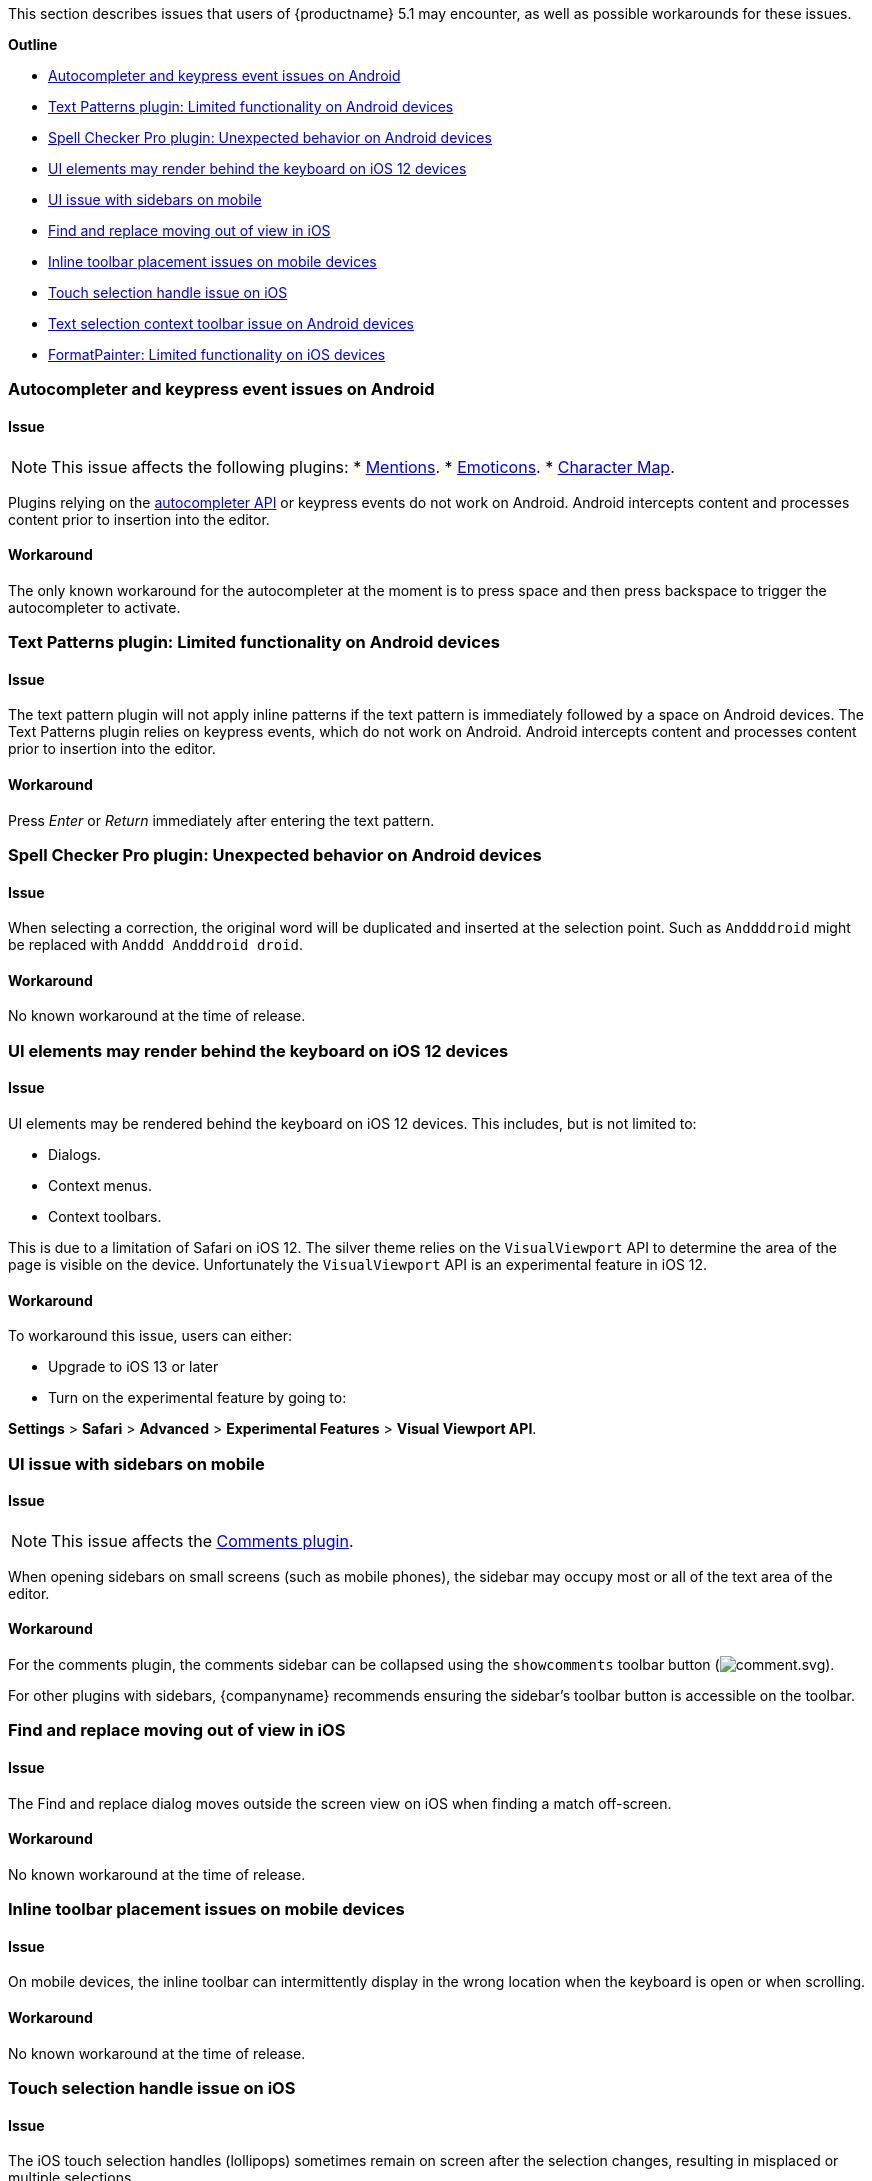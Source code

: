 This section describes issues that users of {productname} 5.1 may encounter, as well as possible workarounds for these issues.

*Outline*

* <<autocompleterandkeypresseventissuesonandroid,Autocompleter and keypress event issues on Android>>
* <<textpatternspluginlimitedfunctionalityonandroiddevices,Text Patterns plugin: Limited functionality on Android devices>>
* <<spellcheckerpropluginunexpectedbehavioronandroiddevices,Spell Checker Pro plugin: Unexpected behavior on Android devices>>
* <<uielementsmayrenderbehindthekeyboardonios12devices,UI elements may render behind the keyboard on iOS 12 devices>>
* <<uiissuewithsidebarsonmobile,UI issue with sidebars on mobile>>
* <<findandreplacemovingoutofviewinios,Find and replace moving out of view in iOS>>
* <<inlinetoolbarplacementissuesonmobiledevices,Inline toolbar placement issues on mobile devices>>
* <<touchselectionhandleissueonios,Touch selection handle issue on iOS>>
* <<textselectioncontexttoolbarissueonandroiddevices,Text selection context toolbar issue on Android devices>>
* <<formatpainterlimitedfunctionalityoniosdevices,FormatPainter: Limited functionality on iOS devices>>

[[autocompleter-and-keypress-event-issues-on-android]]
=== Autocompleter and keypress event issues on Android

[[issue]]
==== Issue

NOTE: This issue affects the following plugins:
* link:{rootDir}plugins/mentions.html[Mentions].
* link:{rootDir}plugins/emoticons.html[Emoticons].
* link:{rootDir}plugins/charmap.html[Character Map].

Plugins relying on the link:{rootDir}ui-components/autocompleter.html[autocompleter API] or keypress events do not work on Android. Android intercepts content and processes content prior to insertion into the editor.

[[workaround]]
==== Workaround

The only known workaround for the autocompleter at the moment is to press space and then press backspace to trigger the autocompleter to activate.

[[text-patterns-plugin-limited-functionality-on-android-devices]]
=== Text Patterns plugin: Limited functionality on Android devices

[[issue-2]]
==== Issue

The text pattern plugin will not apply inline patterns if the text pattern is immediately followed by a space on Android devices. The Text Patterns plugin relies on keypress events, which do not work on Android. Android intercepts content and processes content prior to insertion into the editor.

[[workaround-2]]
==== Workaround

Press _Enter_ or _Return_ immediately after entering the text pattern.

[[spell-checker-pro-plugin-unexpected-behavior-on-android-devices]]
=== Spell Checker Pro plugin: Unexpected behavior on Android devices

[[issue-2]]
==== Issue

When selecting a correction, the original word will be duplicated and inserted at the selection point. Such as `Anddddroid` might be replaced with `Anddd Andddroid droid`.

[[workaround-2]]
==== Workaround

No known workaround at the time of release.

[[ui-elements-may-render-behind-the-keyboard-on-ios-12-devices]]
=== UI elements may render behind the keyboard on iOS 12 devices

[[issue-2]]
==== Issue

UI elements may be rendered behind the keyboard on iOS 12 devices. This includes, but is not limited to:

* Dialogs.
* Context menus.
* Context toolbars.

This is due to a limitation of Safari on iOS 12. The silver theme relies on the `VisualViewport` API to determine the area of the page is visible on the device. Unfortunately the `VisualViewport` API is an experimental feature in iOS 12.

[[workaround-2]]
==== Workaround

To workaround this issue, users can either:

* Upgrade to iOS 13 or later
* Turn on the experimental feature by going to:

*Settings* > *Safari* > *Advanced* > *Experimental Features* > *Visual Viewport API*.

[[ui-issue-with-sidebars-on-mobile]]
=== UI issue with sidebars on mobile

[[issue-2]]
==== Issue

NOTE: This issue affects the link:{rootDir}plugins/comments.html[Comments plugin].

When opening sidebars on small screens (such as mobile phones), the sidebar may occupy most or all of the text area of the editor.

[[workaround-2]]
==== Workaround

For the comments plugin, the comments sidebar can be collapsed using the `showcomments` toolbar button (image:icons/comment.svg[comment.svg]).

For other plugins with sidebars, {companyname} recommends ensuring the sidebar's toolbar button is accessible on the toolbar.

[[find-and-replace-moving-out-of-view-in-ios]]
=== Find and replace moving out of view in iOS

[[issue-2]]
==== Issue

The Find and replace dialog moves outside the screen view on iOS when finding a match off-screen.

[[workaround-2]]
==== Workaround

No known workaround at the time of release.

[[inline-toolbar-placement-issues-on-mobile-devices]]
=== Inline toolbar placement issues on mobile devices

[[issue-2]]
==== Issue

On mobile devices, the inline toolbar can intermittently display in the wrong location when the keyboard is open or when scrolling.

[[workaround-2]]
==== Workaround

No known workaround at the time of release.

[[touch-selection-handle-issue-on-ios]]
=== Touch selection handle issue on iOS

[[issue-2]]
==== Issue

The iOS touch selection handles (lollipops) sometimes remain on screen after the selection changes, resulting in misplaced or multiple selections.

[[workaround-2]]
==== Workaround

This may be an iOS bug, and the is no known workaround at the time of release. To remove the duplicate or multiple selections, restart the Safari app.

[[text-selection-context-toolbar-issue-on-android-devices]]
=== Text selection context toolbar issue on Android devices

[[issue-2]]
==== Issue

TinyMCE text selection context toolbars do not appear on Android.

[[workaround-2]]
==== Workaround

No known workaround at the time of release.

[[format-painter-plugin-limited-functionality-on-ios-devices]]
=== Format Painter plugin: Limited functionality on iOS devices

[[issue-2]]
==== Issue

Unable to apply formats using a collapsed selection on iOS due to iOS selection placement.

[[workaround-2]]
==== Workaround

No known workaround at the time of release.

